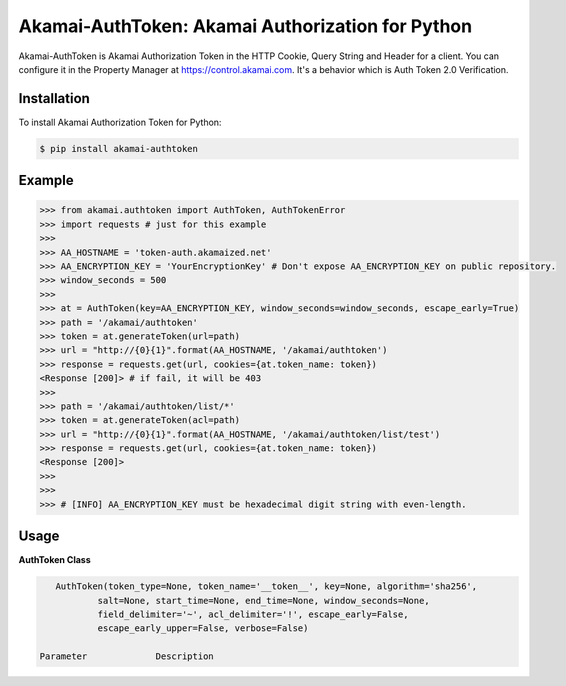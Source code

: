 Akamai-AuthToken: Akamai Authorization for Python
=================================================

.. image:: https://img.shields.io/pypi/v/akamai-authtoken.svg
    :target: https://pypi.python.org/pypi/akamai-authtoken

.. image:: http://img.shields.io/:license-apache-blue.svg 
    :target: https://github.com/AstinCHOI/Akamai-AuthToken-Python/blob/master/LICENSE


Akamai-AuthToken is Akamai Authorization Token in the HTTP Cookie, Query String and Header for a client. 
You can configure it in the Property Manager at https://control.akamai.com.
It's a behavior which is Auth Token 2.0 Verification.

.. image:: https://github.com/AstinCHOI/akamai-asset/blob/master/authtoken/authtoken.png?raw=true
    :align: center


Installation
------------

To install Akamai Authorization Token for Python:  

.. code-block:: bash

    $ pip install akamai-authtoken


Example
-------

.. code-block:: python

    >>> from akamai.authtoken import AuthToken, AuthTokenError
    >>> import requests # just for this example
    >>>
    >>> AA_HOSTNAME = 'token-auth.akamaized.net'
    >>> AA_ENCRYPTION_KEY = 'YourEncryptionKey' # Don't expose AA_ENCRYPTION_KEY on public repository.
    >>> window_seconds = 500
    >>>
    >>> at = AuthToken(key=AA_ENCRYPTION_KEY, window_seconds=window_seconds, escape_early=True)
    >>> path = '/akamai/authtoken'
    >>> token = at.generateToken(url=path)
    >>> url = "http://{0}{1}".format(AA_HOSTNAME, '/akamai/authtoken')
    >>> response = requests.get(url, cookies={at.token_name: token})
    <Response [200]> # if fail, it will be 403
    >>>
    >>> path = '/akamai/authtoken/list/*'
    >>> token = at.generateToken(acl=path)
    >>> url = "http://{0}{1}".format(AA_HOSTNAME, '/akamai/authtoken/list/test')
    >>> response = requests.get(url, cookies={at.token_name: token})
    <Response [200]>
    >>> 
    >>>
    >>> # [INFO] AA_ENCRYPTION_KEY must be hexadecimal digit string with even-length.

Usage
-----
**AuthToken Class**

.. code-block:: python

    AuthToken(token_type=None, token_name='__token__', key=None, algorithm='sha256', 
            salt=None, start_time=None, end_time=None, window_seconds=None,
            field_delimiter='~', acl_delimiter='!', escape_early=False, 
            escape_early_upper=False, verbose=False)

 Parameter             Description  
====================  ===================================================================================================  
 token_type            Select a preset. (Not Supported Yet)  
 token_name            Parameter name for the new token. [Default: __token__]
 key                   Secret required to generate the token. It must be hexadecimal digit string with even-length.
 algorithm             Algorithm to use to generate the token. (sha1, sha256, or md5) [Default:sha256]
 salt                  Additional data validated by the token but NOT included in the token body. (It will be deprecated)
 start_time            What is the start time? (Use string 'now' for the current time)
 end_time              When does this token expire? 'end_time' overrides 'window_seconds'
 window_seconds        How long is this token valid for?
 field_delimiter       Character used to delimit token body fields.
 acl_delimiter         Character used to delimit acl fields.
 escape_early          Causes strings to be 'url' encoded before being used.
 escape_early_upper    Causes strings to be 'url' encoded before being used.
 verbose               Print all parameters.
 ====================  ===================================================================================================  


**AuthToken's Method**

.. code-block:: python

    generateToken(url=None, acl=None, start_time=None, end_time=None, 
                window_seconds=None, ip=None, payload=None, session_id=None)

::
    url - Single URL path
    acl - Access control list delimited by ! [ie. /*]
    start_time, end_time, window_seconds - Same as Authtoken's variables, but they overrides Authtoken's.
    ip - IP Address to restrict this token to. (Troublesome in many cases (roaming, NAT, etc) so not often used)
    payload - Additional text added to the calculated digest.
    session_id - The session identifier for single use tokens or other advanced cases.

    => This method returns Authorization Token string


Command
-------

.. code-block:: bash

    $ python cms_authtoken.py -k YourEncryptionKey -w 5000 -u /hello/world

Use -h or --help option for more detail.


Author
------

Astin Choi (achoi@akamai.com)  


License
-------

Copyright 2017 Akamai Technologies, Inc.  All rights reserved.

Licensed under the Apache License, Version 2.0 (the "License");
you may not use this file except in compliance with the License.
You may obtain a copy of the License at `<http://www.apache.org/licenses/LICENSE-2.0>`_.

Unless required by applicable law or agreed to in writing, software
distributed under the License is distributed on an "AS IS" BASIS,
WITHOUT WARRANTIES OR CONDITIONS OF ANY KIND, either express or implied.
See the License for the specific language governing permissions and
limitations under the License.